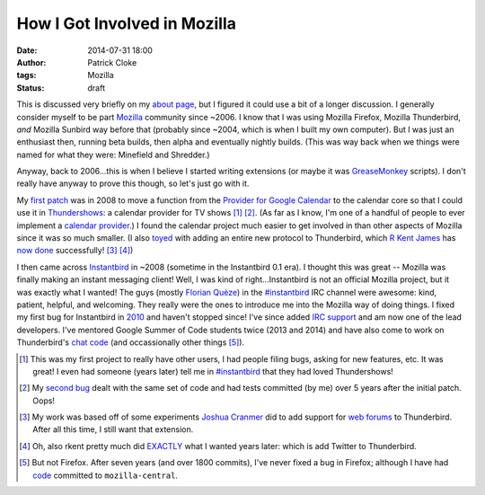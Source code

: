 How I Got Involved in Mozilla
#############################
:date: 2014-07-31 18:00
:author: Patrick Cloke
:tags: Mozilla
:status: draft

This is discussed very briefly on my `about page`_, but I figured it could use a
bit of a longer discussion. I generally consider myself to be part Mozilla_
community since ~2006. I know that I was using Mozilla Firefox, Mozilla
Thunderbird, *and* Mozilla Sunbird way before that (probably since ~2004, which
is when I built my own computer). But I was just an enthusiast then, running
beta builds, then alpha and eventually nightly builds. (This was way back when
we things were named for what they were: Minefield and Shredder.)

Anyway, back to 2006...this is when I believe I started writing extensions (or
maybe it was GreaseMonkey_ scripts). I don't really have anyway to prove this
though, so let's just go with it.

My `first patch`_ was in 2008 to move a function from the `Provider for Google
Calendar`_ to the calendar core so that I could use it in Thundershows_: a
calendar provider for TV shows [#]_ [#]_. (As far as I know, I'm one of a handful of
people to ever implement a `calendar provider`_.) I found the calendar project
much easier to get involved in than other aspects of Mozilla since it was so
much smaller. (I also toyed_ with adding an entire new protocol to Thunderbird,
which `R Kent James`_ has `now done`_ successfully! [#]_ [#]_)

I then came across Instantbird_ in ~2008 (sometime in the Instantbird 0.1 era).
I thought this was great -- Mozilla was finally making an instant messaging
client! Well, I was kind of right...Instantbird is not an official Mozilla
project, but it was exactly what I wanted! The guys (mostly `Florian Quèze`_) in
the `#instantbird`_ IRC channel were awesome: kind, patient, helpful, and
welcoming. They really were the ones to introduce me into the Mozilla way of
doing things. I fixed my first bug for Instantbird in 2010_ and haven't stopped
since! I've since added `IRC support`_ and am now one of the lead developers.
I've mentored Google Summer of Code students twice (2013 and 2014) and have also
come to work on Thunderbird's `chat code`_ (and occassionally other things
[#]_).

.. [#] This was my first project to really have other users, I had people filing
       bugs, asking for new features, etc. It was great! I even had someone
       (years later) tell me in `#instantbird`_ that they had loved
       Thundershows!
.. [#] My `second bug`_ dealt with the same set of code and had tests committed
       (by me) over 5 years after the initial patch. Oops!
.. [#] My work was based off of some experiments `Joshua Cranmer`_ did to add
       support for `web forums`_ to Thunderbird. After all this time, I still
       want that extension.
.. [#] Oh, also rkent pretty much did EXACTLY_ what I wanted years later: which
       is add Twitter to Thunderbird.
.. [#] But not Firefox. After seven years (and over 1800 commits), I've never
       fixed a bug in Firefox; although I have had code_ committed to
       ``mozilla-central``.

.. _about page: {filename}/pages/about.rst
.. _Mozilla: https://www.mozilla.org/
.. _GreaseMonkey: http://www.greasespot.net/
.. _first patch: https://bugzilla.mozilla.org/show_bug.cgi?id=468020
.. _Provider for Google Calendar: https://addons.mozilla.org/en-us/thunderbird/addon/provider-for-google-calendar/
.. _Thundershows: https://bitbucket.org/clokep/thundershows
.. _toyed: https://bitbucket.org/clokep/microblog-mailnews
.. _calendar provider: https://wiki.mozilla.org/Calendar:Creating_an_Extension#Provider_Extensions
.. _R Kent James: http://mesquilla.com/
.. _now done: https://bitbucket.org/rkentjames/skinkglue
.. _Instantbird: http://www.instantbird.com/
.. _Florian Quèze: http://queze.net/
.. _#instantbird: irc://irc.mozilla.org/#instantbird
.. _2010: https://bugzilla.mozilla.org/show_bug.cgi?id=953935
.. _IRC support: https://bugzilla.mozilla.org/show_bug.cgi?id=953944
.. _Thunderbird: http://www.getthunderbird.com
.. _chat code: https://wiki.mozilla.org/Modules/Chat
.. _second bug: https://bugzilla.mozilla.org/show_bug.cgi?id=469477
.. _Joshua Cranmer: http://quetzalcoatal.blogspot.com/
.. _web forums: http://quetzalcoatal.blogspot.com/2010/01/developing-new-account-types-part-0.html
.. _EXACTLY: http://mesquilla.com/extensions/tweequilla/
.. _code: https://bugzilla.mozilla.org/show_bug.cgi?id=884319
